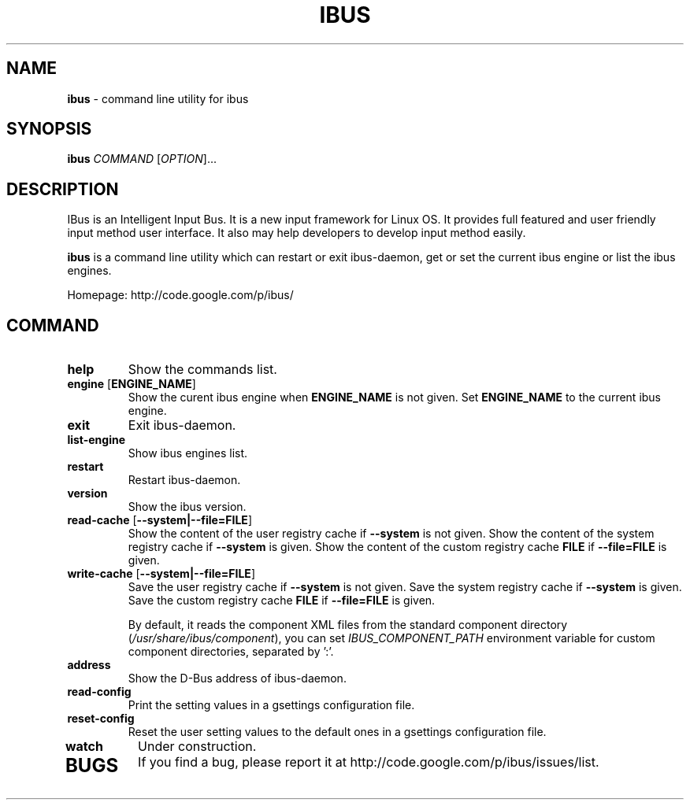 .\" This file is distributed under the same license as the ibus
.\" package.
.\" Copyright (C) Takao Fujiwara <takao.fujiwara1@gmail.com>, 2013.
.\" Copyright (c) Peng Huang <shawn.p.huang@gmail.com>, 2013.
.\"
.TH "IBUS" 1 "May 2013" "1.5.8" "User Commands"
.SH NAME
.B ibus
\- command line utility for ibus

.SH "SYNOPSIS"
.B ibus
\fICOMMAND\fR [\fIOPTION\fR]...

.SH "DESCRIPTION"

.PP
IBus is an Intelligent Input Bus. It is a new input framework for Linux
OS. It provides full featured and user friendly input method user
interface.  It also may help developers to develop input method easily.  

.PP
.B ibus
is a command line utility which can restart or exit ibus-daemon,
get or set the current ibus engine or list the ibus engines.

.PP
Homepage: http://code.google.com/p/ibus/

.SH "COMMAND"
.TP
\fBhelp\fR
Show the commands list.
.TP
\fBengine\fR [\fBENGINE_NAME\fR]
Show the curent ibus engine when
.B ENGINE_NAME
is not given. Set 
.B ENGINE_NAME
to the current ibus engine.
.TP
\fBexit\fR
Exit ibus-daemon.
.TP
\fBlist-engine\fR
Show ibus engines list.
.TP
\fBrestart\fR
Restart ibus-daemon.
.TP
\fBversion\fR
Show the ibus version.
.TP
\fBread\-cache\fR [\fB\-\-system|\-\-file=FILE\fR]
Show the content of the user registry cache if
.B \-\-system
is not given.
Show the content of the system registry cache if
.B \-\-system
is given.
Show the content of the custom registry cache 
.B FILE
if
.B \-\-file=FILE
is given.
.TP
\fBwrite\-cache\fR [\fB\-\-system|\-\-file=FILE\fR]
Save the user registry cache if
.B \-\-system
is not given.
Save the system registry cache if
.B \-\-system
is given.
Save the custom registry cache
.B FILE
if
.B \-\-file=FILE
is given.

By default, it reads the component XML files from the standard
component directory (\fI/usr/share/ibus/component\fP), you can set
\fIIBUS_COMPONENT_PATH\fP environment variable for custom component
directories, separated by ':'.
.TP
\fBaddress\fR
Show the D-Bus address of ibus-daemon.
.TP
\fBread\-config\fR
Print the setting values in a gsettings configuration file.
.TP
\fBreset\-config\fR
Reset the user setting values to the default ones in a gsettings
configuration file.
.TP
\fBwatch\fR
Under construction.
.TP

.SH BUGS
If you find a bug, please report it at http://code.google.com/p/ibus/issues/list.
